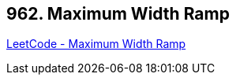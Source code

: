 == 962. Maximum Width Ramp

https://leetcode.com/problems/maximum-width-ramp/[LeetCode - Maximum Width Ramp]

